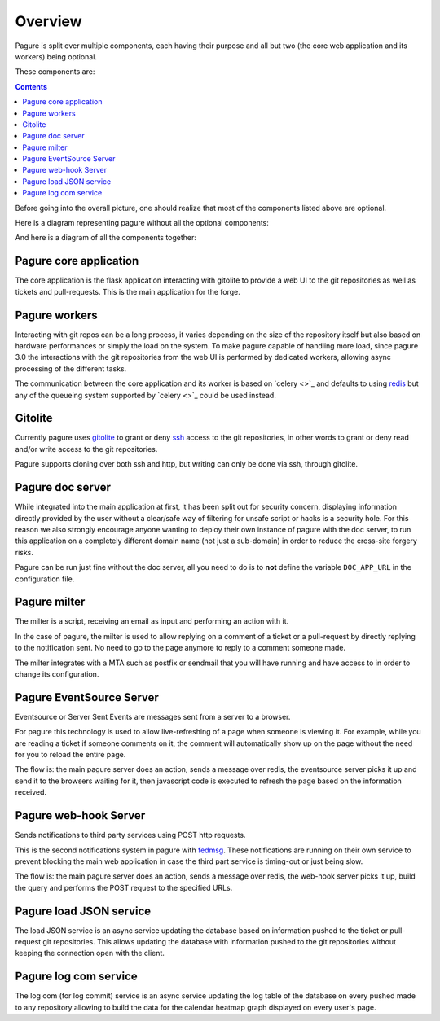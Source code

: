 Overview
========

Pagure is split over multiple components, each having their purpose and all
but two (the core web application and its workers) being optional.

These components are:

.. contents::


Before going into the overall picture, one should realize that most of the
components listed above are optional.

Here is a diagram representing pagure without all the optional components:

.. image:: _static/overview_simple.png
        :target: _static/overview_simple.png


And here is a diagram of all the components together:

.. image:: _static/overview.png
        :target: _static/overview.png

Pagure core application
-----------------------

The core application is the flask application interacting with gitolite to
provide a web UI to the git repositories as well as tickets and pull-requests.
This is the main application for the forge.


Pagure workers
--------------

Interacting with git repos can be a long process, it varies depending on the
size of the repository itself but also based on hardware performances or
simply the load on the system.
To make pagure capable of handling more load, since pagure 3.0 the interactions
with the git repositories from the web UI is performed by dedicated workers, 
allowing async processing of the different tasks.

The communication between the core application and its worker is based on
`celery <>`_ and defaults to using `redis <https://redis.org>`_ but any of
the queueing system supported by `celery <>`_ could be used instead.


Gitolite
--------

Currently pagure uses `gitolite <http://gitolite.com/gitolite/index.html>`_
to grant or deny `ssh <https://en.wikipedia.org/wiki/Secure_Shell>`_ access
to the git repositories, in other words to grant or deny read and/or write
access to the git repositories.

Pagure supports cloning over both ssh and http, but writing can only be done
via ssh, through gitolite.


Pagure doc server
-----------------

While integrated into the main application at first, it has been split out
for security concern, displaying information directly provided by the user
without a clear/safe way of filtering for unsafe script or hacks is a
security hole.
For this reason we also strongly encourage anyone wanting to deploy their
own instance of pagure with the doc server, to run this application on a
completely different domain name (not just a sub-domain) in order to reduce
the cross-site forgery risks.

Pagure can be run just fine without the doc server, all you need to do is to
**not** define the variable ``DOC_APP_URL`` in the configuration file.


Pagure milter
-------------

The milter is a script, receiving an email as input and performing an action
with it.

In the case of pagure, the milter is used to allow replying on a comment
of a ticket or a pull-request by directly replying to the notification sent.
No need to go to the page anymore to reply to a comment someone made.

The milter integrates with a MTA such as postfix or sendmail that you will
have running and have access to in order to change its configuration.


Pagure EventSource Server
-------------------------

Eventsource or Server Sent Events are messages sent from a server to a browser.

For pagure this technology is used to allow live-refreshing of a page when
someone is viewing it. For example, while you are reading a ticket if someone
comments on it, the comment will automatically show up on the page without
the need for you to reload the entire page.

The flow is: the main pagure server does an action, sends a message over
redis, the eventsource server picks it up and send it to the browsers waiting
for it, then javascript code is executed to refresh the page based on the
information received.


Pagure web-hook Server
----------------------

Sends notifications to third party services using POST http requests.

This is the second notifications system in pagure with `fedmsg <http://fedmsg.com/>`_.
These notifications are running on their own service to prevent blocking the
main web application in case the third part service is timing-out or just
being slow.

The flow is: the main pagure server does an action, sends a message over
redis, the web-hook server picks it up, build the query and performs the
POST request to the specified URLs.


Pagure load JSON service
------------------------

The load JSON service is an async service updating the database based on
information pushed to the ticket or pull-request git repositories.
This allows updating the database with information pushed to the git
repositories without keeping the connection open with the client.


Pagure log com service
----------------------

The log com (for log commit) service is an async service updating the log
table of the database on every pushed made to any repository allowing to
build the data for the calendar heatmap graph displayed on every user's
page.
